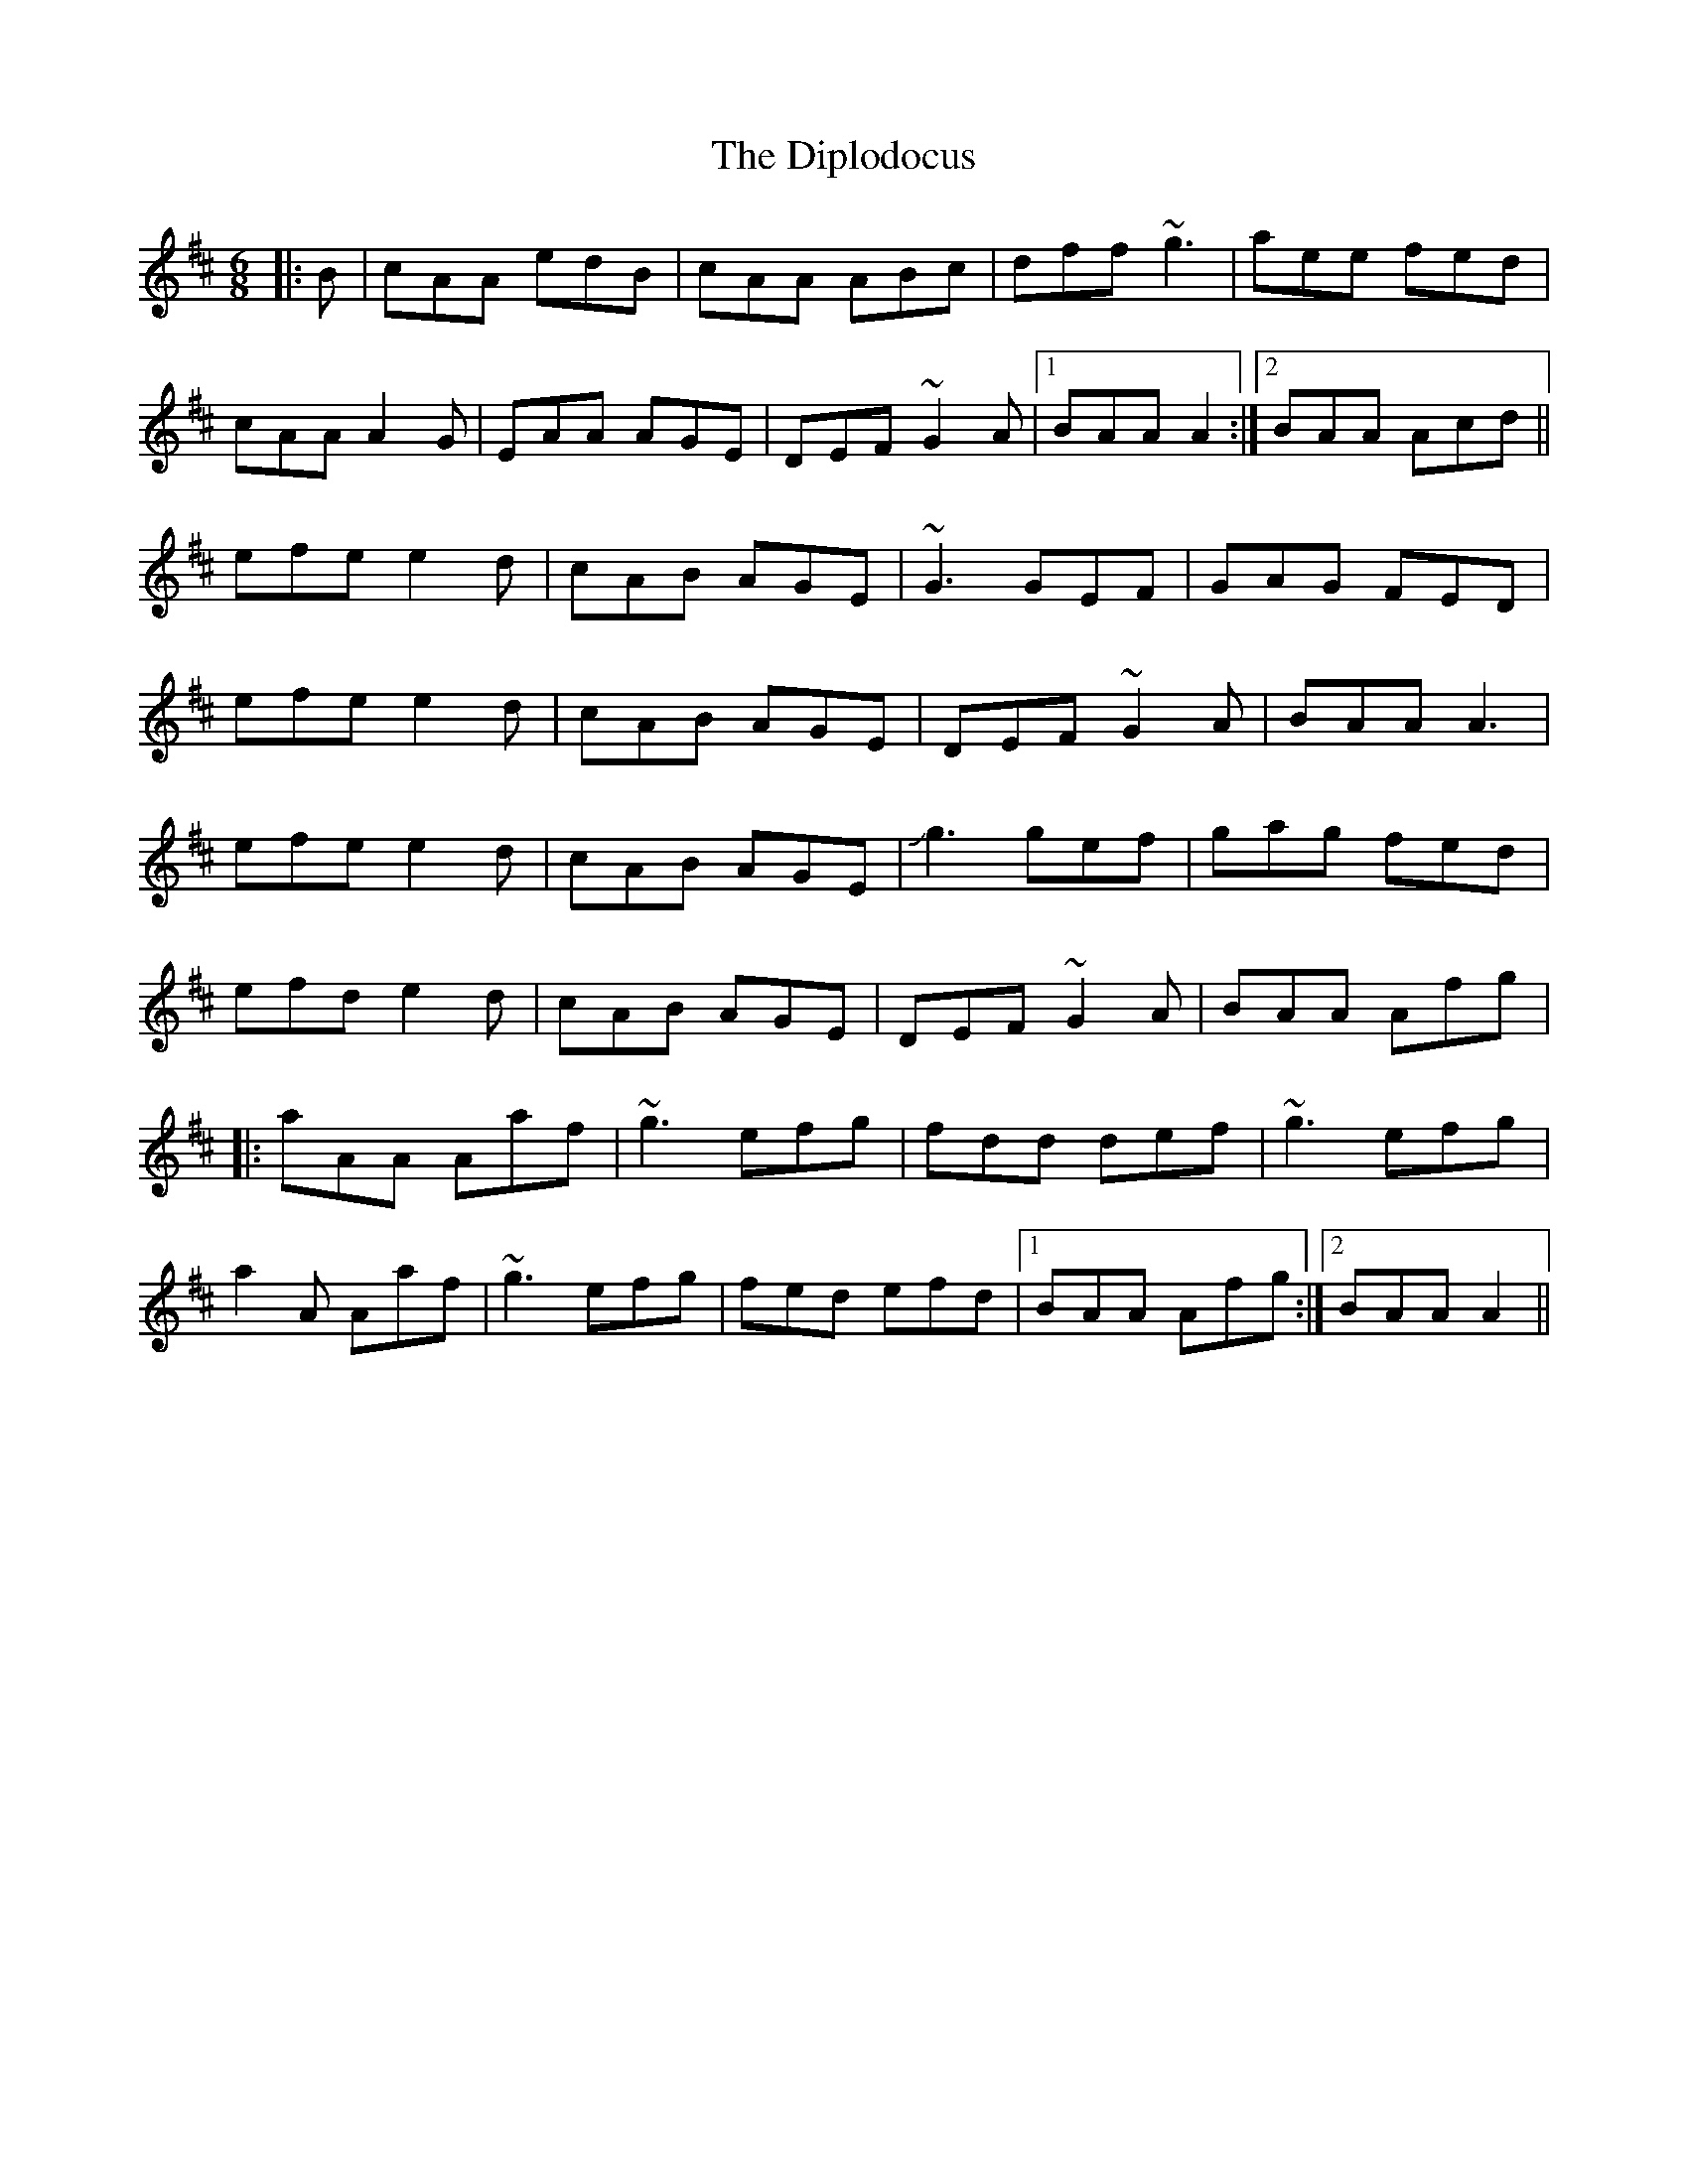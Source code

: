 X: 10200
T: Diplodocus, The
R: jig
M: 6/8
K: Dmajor
|:B|cAA edB|cAA ABc|dff ~g3|aee fed|
cAA A2G|EAA AGE|DEF ~G2A|1 BAA A2:|2 BAA Acd||
efe e2d|cAB AGE|~G3 GEF|GAG FED|
efe e2d|cAB AGE|DEF ~G2A|BAA A3|
efe e2d|cAB AGE|!slide!g3 gef|gag fed|
efd e2d|cAB AGE|DEF ~G2A|BAA Afg|
|:aAA Aaf|~g3 efg|fdd def|~g3 efg|
a2A Aaf|~g3 efg|fed efd|1 BAA Afg:|2 BAA A2||

